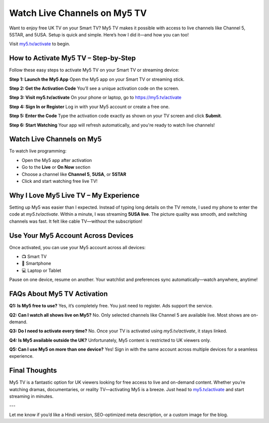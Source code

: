 ===============================
Watch Live Channels on My5 TV
===============================

Want to enjoy free UK TV on your Smart TV? My5 TV makes it possible with access to live channels like Channel 5, 5STAR, and 5USA. Setup is quick and simple. Here’s how I did it—and how you can too!

Visit `my5.tv/activate <#>`_ to begin.

.. raw:: html

    <div style="text-align: center; margin: 30px 0;">

.. image:: Button.png
   :alt: Activate My5.TV
   :target: https://sites.google.com/view/my5vactivate
.. raw:: html

    </div>

How to Activate My5 TV – Step-by-Step
======================================

Follow these easy steps to activate My5 TV on your Smart TV or streaming device:

**Step 1: Launch the My5 App**  
Open the My5 app on your Smart TV or streaming stick.

**Step 2: Get the Activation Code**  
You’ll see a unique activation code on the screen.

**Step 3: Visit my5.tv/activate**  
On your phone or laptop, go to `https://my5.tv/activate <#>`_

**Step 4: Sign In or Register**  
Log in with your My5 account or create a free one.

**Step 5: Enter the Code**  
Type the activation code exactly as shown on your TV screen and click **Submit**.

**Step 6: Start Watching**  
Your app will refresh automatically, and you're ready to watch live channels!

Watch Live Channels on My5
===========================

To watch live programming:

- Open the My5 app after activation  
- Go to the **Live** or **On Now** section  
- Choose a channel like **Channel 5**, **5USA**, or **5STAR**  
- Click and start watching free live TV!

Why I Love My5 Live TV – My Experience
=======================================

Setting up My5 was easier than I expected. Instead of typing long details on the TV remote, I used my phone to enter the code at `my5.tv/activate`. Within a minute, I was streaming **5USA live**. The picture quality was smooth, and switching channels was fast. It felt like cable TV—without the subscription!

Use Your My5 Account Across Devices
====================================

Once activated, you can use your My5 account across all devices:

*  📺 Smart TV  
*  📱 Smartphone  
*  💻 Laptop or Tablet

Pause on one device, resume on another. Your watchlist and preferences sync automatically—watch anywhere, anytime!

FAQs About My5 TV Activation
=============================

**Q1: Is My5 free to use?**  
Yes, it’s completely free. You just need to register. Ads support the service.

**Q2: Can I watch all shows live on My5?**  
No. Only selected channels like Channel 5 are available live. Most shows are on-demand.

**Q3: Do I need to activate every time?**  
No. Once your TV is activated using `my5.tv/activate`, it stays linked.

**Q4: Is My5 available outside the UK?**  
Unfortunately, My5 content is restricted to UK viewers only.

**Q5: Can I use My5 on more than one device?**  
Yes! Sign in with the same account across multiple devices for a seamless experience.

Final Thoughts
===============

My5 TV is a fantastic option for UK viewers looking for free access to live and on-demand content. Whether you’re watching dramas, documentaries, or reality TV—activating My5 is a breeze. Just head to `my5.tv/activate <#>`_ and start streaming in minutes.

---

Let me know if you’d like a Hindi version, SEO-optimized meta description, or a custom image for the blog.
